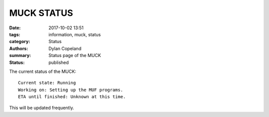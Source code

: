 MUCK STATUS
###########

:date: 2017-10-02 13:51
:tags: information, muck, status
:category: Status
:authors: Dylan Copeland
:summary: Status page of the MUCK
:status: published

The current status of the MUCK:

::

        Current state: Running
        Working on: Setting up the MUF programs.
        ETA until finished: Unknown at this time.

This will be updated frequently.
